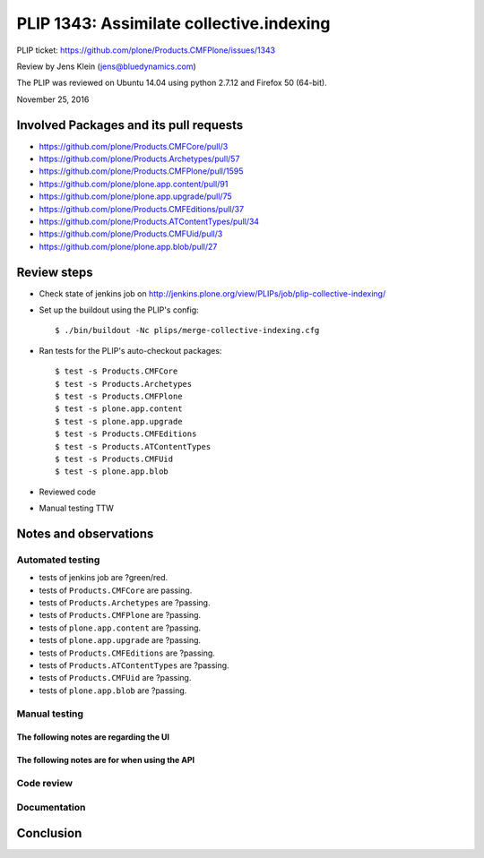 PLIP 1343: Assimilate collective.indexing
=========================================

PLIP ticket: https://github.com/plone/Products.CMFPlone/issues/1343

Review by Jens Klein (jens@bluedynamics.com)

The PLIP was reviewed on Ubuntu 14.04 using python 2.7.12 and Firefox 50 (64-bit).

November 25, 2016

Involved Packages and its pull requests
---------------------------------------

- https://github.com/plone/Products.CMFCore/pull/3
- https://github.com/plone/Products.Archetypes/pull/57
- https://github.com/plone/Products.CMFPlone/pull/1595
- https://github.com/plone/plone.app.content/pull/91
- https://github.com/plone/plone.app.upgrade/pull/75
- https://github.com/plone/Products.CMFEditions/pull/37
- https://github.com/plone/Products.ATContentTypes/pull/34
- https://github.com/plone/Products.CMFUid/pull/3
- https://github.com/plone/plone.app.blob/pull/27


Review steps
------------

- Check state of jenkins job on http://jenkins.plone.org/view/PLIPs/job/plip-collective-indexing/

- Set up the buildout using the PLIP's config::

  $ ./bin/buildout -Nc plips/merge-collective-indexing.cfg

- Ran tests for the PLIP's auto-checkout packages::

  $ test -s Products.CMFCore
  $ test -s Products.Archetypes
  $ test -s Products.CMFPlone
  $ test -s plone.app.content
  $ test -s plone.app.upgrade
  $ test -s Products.CMFEditions
  $ test -s Products.ATContentTypes
  $ test -s Products.CMFUid
  $ test -s plone.app.blob

- Reviewed code

- Manual testing TTW


Notes and observations
----------------------

Automated testing
+++++++++++++++++

- tests of jenkins job are ?green/red.
- tests of ``Products.CMFCore`` are passing.
- tests of ``Products.Archetypes`` are ?passing.
- tests of ``Products.CMFPlone`` are ?passing.
- tests of ``plone.app.content`` are ?passing.
- tests of ``plone.app.upgrade`` are ?passing.
- tests of ``Products.CMFEditions`` are ?passing.
- tests of ``Products.ATContentTypes`` are ?passing.
- tests of ``Products.CMFUid`` are ?passing.
- tests of ``plone.app.blob`` are ?passing.

Manual testing
++++++++++++++

The following notes are regarding the UI
^^^^^^^^^^^^^^^^^^^^^^^^^^^^^^^^^^^^^^^^



The following notes are for when using the API
^^^^^^^^^^^^^^^^^^^^^^^^^^^^^^^^^^^^^^^^^^^^^^


Code review
+++++++++++


Documentation
+++++++++++++


Conclusion
----------

